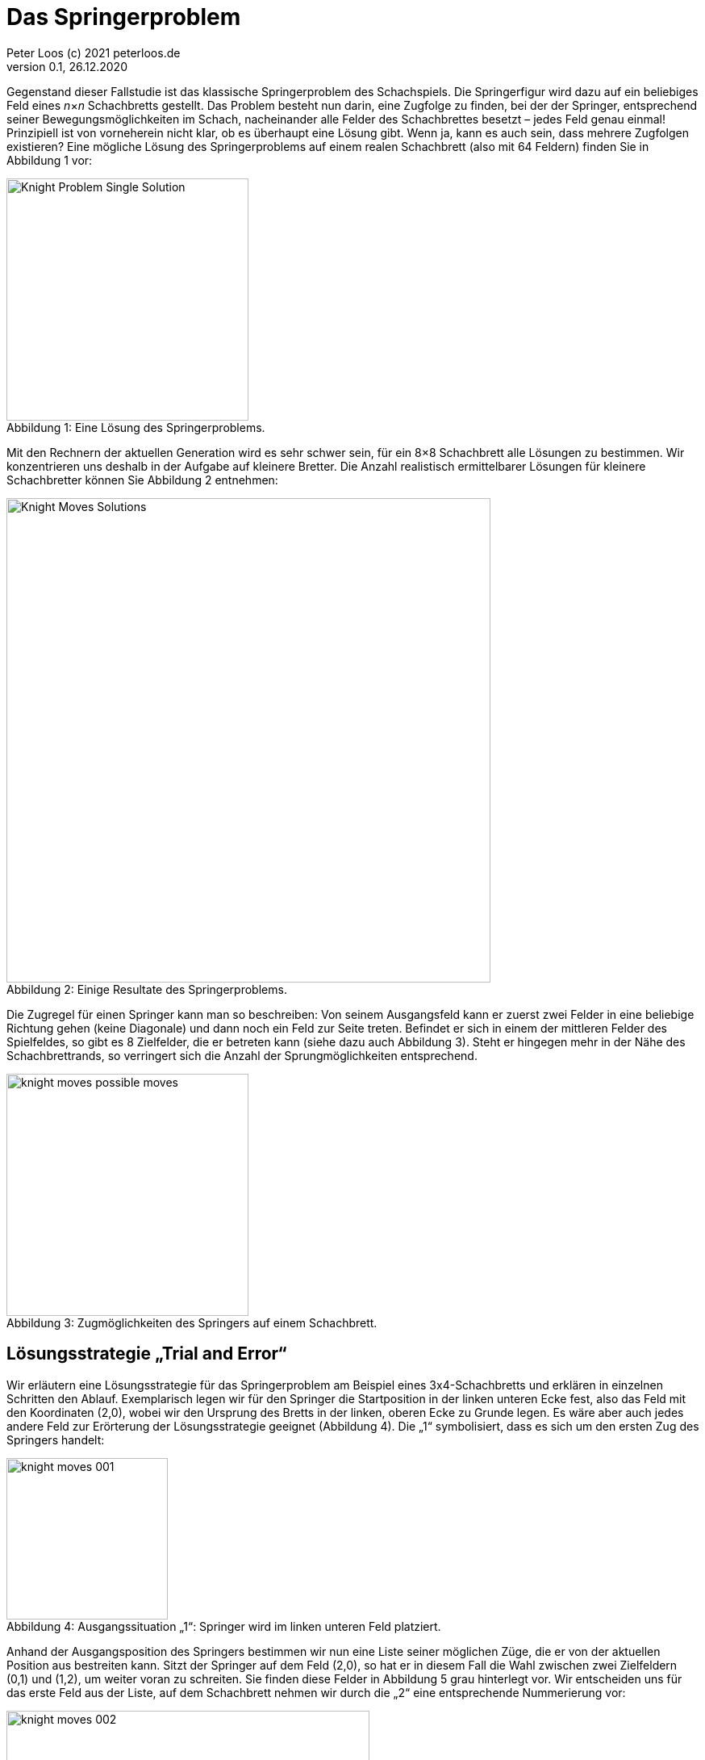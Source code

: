 :description: Example AsciiDoc document                             
:keywords: AsciiDoc
:xrefstyle: short
:listing-caption: Listing
:table-caption: Tabelle
:source-language: c++
:icons: font
:source-highlighter: highlightjs

= Das Springerproblem                                                                
Peter Loos (c) 2021 peterloos.de                                     
Version 0.1, 26.12.2020  
                                                 
Gegenstand dieser Fallstudie ist das klassische Springerproblem des Schachspiels. Die Springerfigur wird dazu auf ein beliebiges Feld eines _n_×_n_ Schachbretts gestellt.
Das Problem besteht nun darin, eine Zugfolge zu finden, bei der der Springer, entsprechend seiner Bewegungsmöglichkeiten im Schach, nacheinander alle Felder des Schachbrettes besetzt – jedes Feld genau einmal! Prinzipiell ist von vorneherein nicht klar, ob es überhaupt eine Lösung gibt. Wenn ja, kann es auch sein, dass mehrere Zugfolgen existieren? Eine mögliche Lösung des Springerproblems auf einem realen Schachbrett (also mit 64 Feldern) finden Sie in Abbildung 1 vor:

[caption="Abbildung {counter:figure}: ", title="Eine Lösung des Springerproblems."]
image::Knight_Problem_Single_Solution.png[width=300]

Mit den Rechnern der aktuellen Generation wird es sehr schwer sein, für ein 8×8 Schachbrett alle Lösungen zu bestimmen. Wir konzentrieren uns deshalb in der Aufgabe auf kleinere Bretter. Die Anzahl realistisch ermittelbarer Lösungen für kleinere Schachbretter können Sie Abbildung 2 entnehmen:

[caption="Abbildung {counter:figure}: ", title="Einige Resultate des Springerproblems."]
image::Knight_Moves_Solutions.png[width=600]

Die Zugregel für einen Springer kann man so beschreiben: Von seinem Ausgangsfeld kann er zuerst zwei Felder in eine beliebige Richtung gehen (keine Diagonale) und dann noch ein Feld zur Seite treten. Befindet er sich in einem der mittleren Felder des Spielfeldes, so gibt es 8 Zielfelder, die er betreten kann (siehe dazu auch Abbildung 3). Steht er hingegen mehr in der Nähe des Schachbrettrands, so verringert sich die Anzahl der Sprungmöglichkeiten entsprechend.

[caption="Abbildung {counter:figure}: ", title="Zugmöglichkeiten des Springers auf einem Schachbrett."]
image::knight_moves_possible_moves.png[width=300]


== Lösungsstrategie „Trial and Error“

Wir erläutern eine Lösungsstrategie für das Springerproblem am Beispiel eines 3x4-Schachbretts und erklären in einzelnen Schritten den Ablauf. Exemplarisch legen wir für den Springer die Startposition in der linken unteren Ecke fest, also das Feld mit den Koordinaten (2,0), wobei wir den Ursprung des Bretts in der linken, oberen Ecke zu Grunde legen. Es wäre aber auch jedes andere Feld zur Erörterung der Lösungsstrategie geeignet (Abbildung 4). Die „1“ symbolisiert, dass es sich um den ersten Zug des Springers handelt:

[caption="Abbildung {counter:figure}: ", title="Ausgangssituation „1“: Springer wird im linken unteren Feld platziert."]
image::knight_moves_001.png[width=200]

Anhand der Ausgangsposition des Springers bestimmen wir nun eine Liste seiner möglichen Züge, die er von der aktuellen Position aus bestreiten kann. Sitzt der Springer auf dem Feld (2,0), so hat er in diesem Fall die Wahl zwischen zwei Zielfeldern (0,1) und (1,2), um weiter voran zu schreiten. Sie finden diese Felder in Abbildung 5 grau hinterlegt vor. Wir entscheiden uns für das erste Feld aus der Liste, auf dem Schachbrett nehmen wir durch die „2“ eine entsprechende Nummerierung vor:

[caption="Abbildung {counter:figure}: ", title="Spielsituation „2“: Springer zieht von Feld (2,0) nach Feld (0,1)."]
image::knight_moves_002.png[width=450]

Von der aktuellen Springerposition ausgehend bestimmen wir wieder alle möglichen Felder, auf die der Springer nun springen kann. Es ist wieder eine Liste mit zufälligerweise zwei Positionen, dieses Mal sind es die Felder (1,3) und (2,2), siehe Abbildung 6. Wir wählen wieder das erste Element aus der Liste aus und setzen die Figur auf das Feld (1,3):

[caption="Abbildung {counter:figure}: ", title="Spielsituation „3“: Springer zieht von Feld (0,1) nach Feld (1,3)."]
image::knight_moves_003.png[width=450]


Es wurden bei weitem noch nicht alle Felder des Schachbretts besucht. Von der Springerposition (1,3) ausgehend bietet sich dieses Mal aber nur ein einziges Feld (2,1) für den Folgezug an, siehe Abbildung 7:

[caption="Abbildung {counter:figure}: ", title="Spielsituation „3“: Springer zieht von Feld (0,1) nach Feld (1,3)."]
image::knight_moves_004.png[width=450]

Und noch einmal gilt es diese Runde zu drehen. Dieses Mal können wir zwei Felder (0,0) und (0,2) als mögliche nächste Kandidaten ausmachen. Wir entscheiden uns in Abbildung 8 für das Feld (0,0):

[caption="Abbildung {counter:figure}: ", title="Spielsituation „5“: Springer zieht von Feld (2,1) nach Feld (0,0)."]
image::knight_moves_005.png[width=450]

Ich verspreche es, diese Runde drehen wir jetzt zum letzen Mal. Es gibt wieder nur ein einziges Feld zum Weiterspielen, in Abbildung 9 erkennen Sie das weitere Vorgehen:

[caption="Abbildung {counter:figure}: ", title="Spielsituation „6“: Springer zieht von Feld (0,0) nach Feld (1,2)."]
image::knight_moves_006.png[width=450]

Wir sind an einer entscheidenden Stelle in der Betrachtung der Lösungsstrategie angekommen. Wenn Sie Abbildung 9 betrachten, werden Sie erkennen, dass es von der aktuellen Springerposition aus betrachtet keine weitere Möglichkeit gibt, zu springen und damit zu einer Lösung des Springerproblems zu gelangen. Jetzt kommen die Listen mit den möglichen Folgezügen aus den vorherigen Schritten zum Zuge. Offensichtlich war die Auswahl eines Folgezugs in den Schritten zuvor nicht Erfolg versprechend. Wir müssen die Figur also auf die vorherige Ausgangssituation zurücksetzen. Da wir in diesem Schritt (im konkret vorliegenden Beispiel) aber nur einen einzigen Folgezug hatten, müssen wir gleich noch eine weitere Ausgangssituation zurücksetzen und kommen damit in Abbildung 7 an. Dort hatten wir, vom Spielfeld mit der Nummer 4 ausgehend, die zwei möglichen Folgezüge (0,0) und (0,2) zur Auswahl. Die Entscheidung für (0,0) hat nicht zum Ziel geführt, also versuchen wir es jetzt mit der zweiten Alternative (0,2), siehe Abbildung 10. Wir verstehen jetzt, zu welchem Zweck die Listen mit den möglichen Folgezügen aufzubewahren sind. Gelangt man in einem bestimmten Schritt in die missliche Situation, dass es keine Folgezüge mehr gibt, muss man einen oder mehrere Schritte rückgängig machen und mit einem alternativen Folgezug sein Glück von Neuem versuchen.

[caption="Abbildung {counter:figure}: ", title="Springer geht zur Spielsituation „4“ zurück und springt jetzt von (2,1) nach Feld (0,2)."]
image::knight_moves_007.png[width=450]

Dieses Verfahren läuft solange weiter, bis alle Felder des Schachbrettes besucht worden sind (und man damit eine Lösung gefunden hat), oder man feststellt, dass es keine Lösung gibt. Möchte man alle Lösungen zu einer bestimmten Schachbrettgröße finden, bricht man das Verfahren nach dem Entdecken einer Lösung nicht ab, sondern hinterlegt die gefundene Lösung in einer geeigneten Datenstruktur und setzt das Verfahren mit den noch vorhandenen Alternativzügen fort. Wenn Sie alles richtig gemacht haben, werden Sie bei dem betrachteten Beispiel eines 3x4-Schachbretts zwei Lösungen aufspüren, die Sie in Abbildung 11 betrachten können:

[caption="Abbildung {counter:figure}: ", title="Zwei Lösungen des Springerproblems auf einem 3x4-Schachbrett."]
image::knight_moves_008.png[width=450]

Die dargelegte Lösungsstrategie ist in der Informatik unter dem Begriff „Trial and Error“ geläufig. Sie findet immer dann Anwendung, wenn zur Lösung eines Problems kein systematisches Verfahren zur Verfügung steht. Bei der „Trial and Error“-Methode werden nacheinander alle in Frage kommenden Lösungskandidaten durchprobiert, bis eine oder mehrere Lösungen gefunden wurden.

Im Falle des Springerproblems bedeutet dies, dass nach dem Setzen des Springers auf ein Ausgangsfeld maximal 8 Möglichkeiten zu betrachten sind, um auf das nächste Feld zu springen. Auf diesem Feld gibt es wiederum maximal 8 Möglichkeiten, um zum nächsten Feld weiterzuziehen usw. Geht es auf einem bestimmten Spielfeld überhaupt nicht mehr weiter, wird der letzte Schritt (beziehungsweise die letzten Schritte) zurückgenommen, und es werden stattdessen alternative Zugmöglichkeiten ausprobiert. Hieraus erklärt sich auch der Begriff „Backtracking“, der häufig bei „Trial and Error“-Problemen anzutreffen ist.

Durch das systematische Vorwärts- und Rückwärtsziehen des Springers auf dem Schachbrett ist sichergestellt, dass alle in Frage kommenden Lösungswege betrachtet werden. Bildlich gesprochen kann man die Bewegungen des Springers als „Aufspannen eines Lösungsbaums“ ansehen (Abbildung 12). In diesem Baum gilt es, Ast für Ast zu traversieren, um die Lösungen zu finden. Führt ein Ast nicht zu einer Lösung, so muss man auf diesem Ast ganz zurückgehen und einen anderen Ast überprüfen.

[caption="Abbildung {counter:figure}: ", title="Lösungsbaum eines Backtracking-Verfahrens."]
image::knight_moves_solution_tree.png[width=600]

In der programmiersprachlichen Umsetzung müssen wir den Lösungsbaum nicht explizit erzeugen. Backtracking-Verfahren lassen sich typischerweise am einfachsten rekursiv beschreiben, die Möglichkeit eines rekursiven Methodenaufrufs nimmt einem diese Arbeit quasi ab, oder noch verwirrender: Der Lösungsbaum wird auf dem Methodenaufrufstapel implizit, quasi versteckt aufgespannt.

In unserem konkreten Beispiel lässt sich nun zusammenfassend das Lösungsverfahren durch die in Abbildung 13 skizzierte, rekursive Methode `FindMoves` darstellen:

[caption="Abbildung {counter:figure}: ", title="Grobskizze einer rekursiven Methode FindMoves zur Bestimmung aller Zugfolgen."]
image::KnightsProblem_PseudoCode_01.png[width=450]

''''

ab hier ist alles ein Test

Wir schließen die theoretischen Vorarbeiten hiermit ab, es folgen Hinweise für eine Umsetzung des Lösungsverfahrens in einer C++-Anwendung.


.app.rb 
[#src-listing] 
[source,ruby]
----
require 'sinatra' <1>

get '/hi' do <2> <3>
  "Hello World!"
end
----
<1> Library import
<2> URL mapping
<3> Response block

Wir schließen die theoretischen Vorarbeiten hiermit ab, es folgen Hinweise für eine Umsetzung des Lösungsverfahrens in einer C++-Anwendung.
